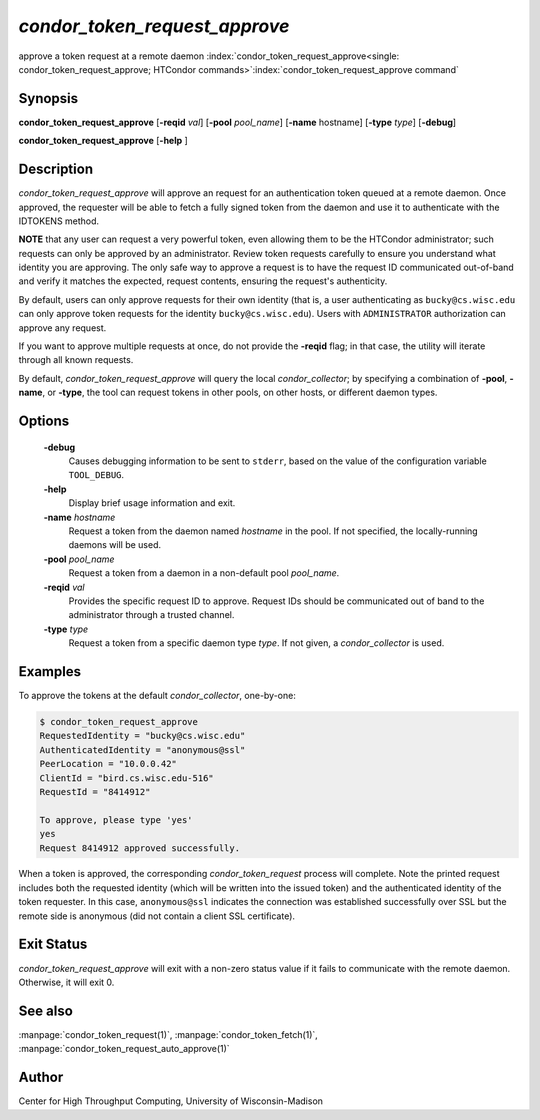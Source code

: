 

*condor_token_request_approve*
==============================

approve a token request at a remote daemon
:index:`condor_token_request_approve<single: condor_token_request_approve; HTCondor commands>`\ :index:`condor_token_request_approve command`

Synopsis
--------

**condor_token_request_approve** [**-reqid** *val*]
[**-pool** *pool_name*] [**-name** hostname] [**-type** *type*]
[**-debug**]

**condor_token_request_approve** [**-help** ]

Description
-----------

*condor_token_request_approve* will approve an request for an authentication token
queued at a remote daemon.  Once approved, the requester will be able to fetch a
fully signed token from the daemon and use it to authenticate with the IDTOKENS method.

**NOTE** that any user can request a very powerful token, even allowing them to be
the HTCondor administrator; such requests can only be approved by an administrator.
Review token requests carefully to ensure you understand
what identity you are approving.  The only safe way to approve a request is to
have the request ID communicated out-of-band and verify it matches the expected,
request contents, ensuring the request's authenticity.

By default, users can only approve requests for their own identity (that is, a user
authenticating as ``bucky@cs.wisc.edu`` can only approve token requests for the identity
``bucky@cs.wisc.edu``).  Users with ``ADMINISTRATOR`` authorization can approve any
request.

If you want to approve multiple requests at once, do not provide the **-reqid** flag;
in that case, the utility will iterate through all known requests.

By default, *condor_token_request_approve* will query the local *condor_collector*;
by specifying a combination of **-pool**, **-name**, or **-type**, the tool can
request tokens in other pools, on other hosts, or different daemon types.

Options
-------

 **-debug**
    Causes debugging information to be sent to ``stderr``, based on the
    value of the configuration variable ``TOOL_DEBUG``.
 **-help**
    Display brief usage information and exit.
 **-name** *hostname*
    Request a token from the daemon named *hostname* in the pool.  If not specified,
    the locally-running daemons will be used.
 **-pool** *pool_name*
    Request a token from a daemon in a non-default pool *pool_name*.
 **-reqid** *val*
    Provides the specific request ID to approve.  Request IDs should be communicated
    out of band to the administrator through a trusted channel.
 **-type** *type*
    Request a token from a specific daemon type *type*.  If not given, a
    *condor_collector* is used.

Examples
--------

To approve the tokens at the default *condor_collector*, one-by-one:

.. code-block:: console

    $ condor_token_request_approve                                                                                               
    RequestedIdentity = "bucky@cs.wisc.edu"
    AuthenticatedIdentity = "anonymous@ssl"
    PeerLocation = "10.0.0.42"
    ClientId = "bird.cs.wisc.edu-516"
    RequestId = "8414912"

    To approve, please type 'yes'
    yes
    Request 8414912 approved successfully.

When a token is approved, the corresponding *condor_token_request* process
will complete.  Note the printed request includes both the requested identity
(which will be written into the issued token) and the authenticated identity
of the token requester.  In this case, ``anonymous@ssl`` indicates the connection
was established successfully over SSL but the remote side is anonymous (did not
contain a client SSL certificate).

Exit Status
-----------

*condor_token_request_approve* will exit with a non-zero status value if it
fails to communicate with the remote daemon.  Otherwise, it will exit 0.

See also
--------

:manpage:`condor_token_request(1)`, :manpage:`condor_token_fetch(1)`, :manpage:`condor_token_request_auto_approve(1)`

Author
------

Center for High Throughput Computing, University of Wisconsin-Madison

